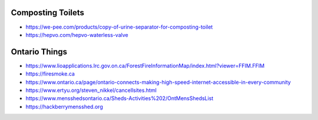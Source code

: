 Composting Toilets
------------------

* https://we-pee.com/products/copy-of-urine-separator-for-composting-toilet
* https://hepvo.com/hepvo-waterless-valve


Ontario Things
--------------

* https://www.lioapplications.lrc.gov.on.ca/ForestFireInformationMap/index.html?viewer=FFIM.FFIM
* https://firesmoke.ca
* https://www.ontario.ca/page/ontario-connects-making-high-speed-internet-accessible-in-every-community
* https://www.ertyu.org/steven_nikkel/cancellsites.html
* https://www.mensshedsontario.ca/Sheds-Activities%202/OntMensShedsList
* https://hackberrymensshed.org
